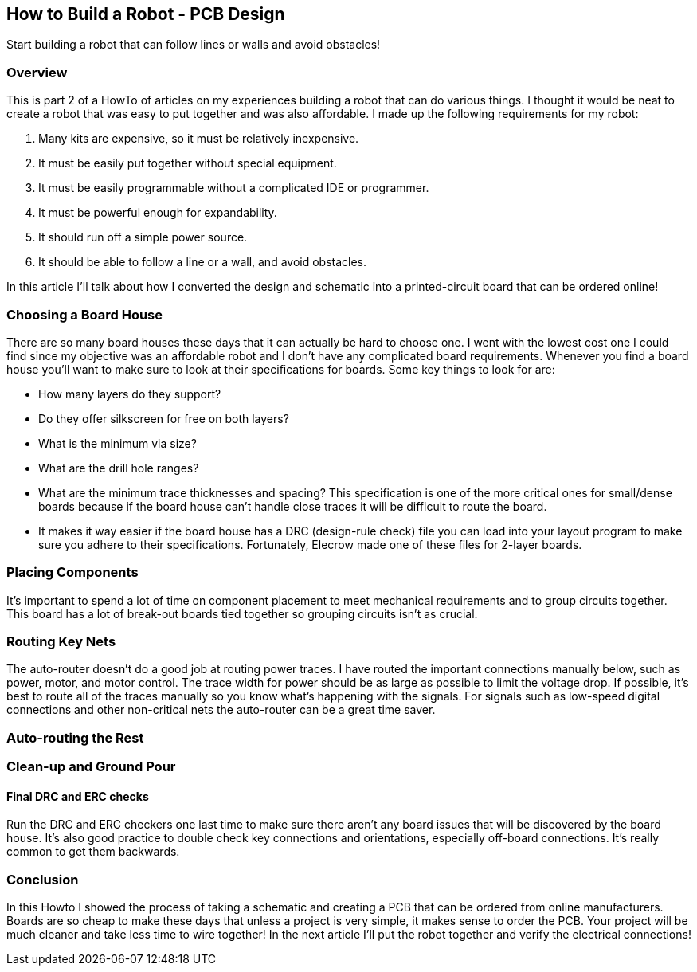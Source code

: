 == How to Build a Robot - PCB Design

Start building a robot that can follow lines or walls and avoid obstacles!

=== Overview
This is part 2 of a HowTo of articles on my experiences building a robot that can do various things.  I thought it would be neat to create a robot that was easy to put together and was also affordable. I made up the following requirements for my robot:

. Many kits are expensive, so it must be relatively inexpensive.
. It must be easily put together without special equipment.
. It must be easily programmable without a complicated IDE or programmer.
. It must be powerful enough for expandability.
. It should run off a simple power source.
. It should be able to follow a line or a wall, and avoid obstacles.

In this article I'll talk about how I converted the design and schematic into a printed-circuit board that can be ordered online!

=== Choosing a Board House

There are so many board houses these days that it can actually be hard to choose one. I went with the lowest cost one I could find since my objective was an affordable robot and I don't have any complicated board requirements. Whenever you find a board house you'll want to make sure to look at their specifications for boards. Some key things to look for are:

*   How many layers do they support?
*   Do they offer silkscreen for free on both layers?
*   What is the minimum via size?
*   What are the drill hole ranges?
*   What are the minimum trace thicknesses and spacing? This specification is one of the more critical ones for small/dense boards because if the board house can't handle close traces it will be difficult to route the board.
*   It makes it way easier if the board house has a DRC (design-rule check) file you can load into your layout program to make sure you adhere to their specifications. Fortunately, Elecrow made one of these files for 2-layer boards.


=== Placing Components

It's important to spend a lot of time on component placement to meet mechanical requirements and to group circuits together. This board has a lot of break-out boards tied together so grouping circuits isn't as crucial. 


=== Routing Key Nets

The auto-router doesn't do a good job at routing power traces. I have routed the important connections manually below, such as power, motor, and motor control. The trace width for power should be as large as possible to limit the voltage drop. If possible, it's best to route all of the traces manually so you know what's happening with the signals. For signals such as low-speed digital connections and other non-critical nets the auto-router can be a great time saver.

=== Auto-routing the Rest


=== Clean-up and Ground Pour



==== Final DRC and ERC checks

Run the DRC and ERC checkers one last time to make sure there aren't any board issues that will be discovered by the board house. It's also good practice to double check key connections and orientations, especially off-board connections. It's really common to get them backwards.

=== Conclusion

In this Howto I showed the process of taking a schematic and creating a PCB that can be ordered from online manufacturers. Boards are so cheap to make these days that unless a project is very simple, it makes sense to order the PCB. Your project will be much cleaner and take less time to wire together! In the next article I'll put the robot together and verify the electrical connections!

 